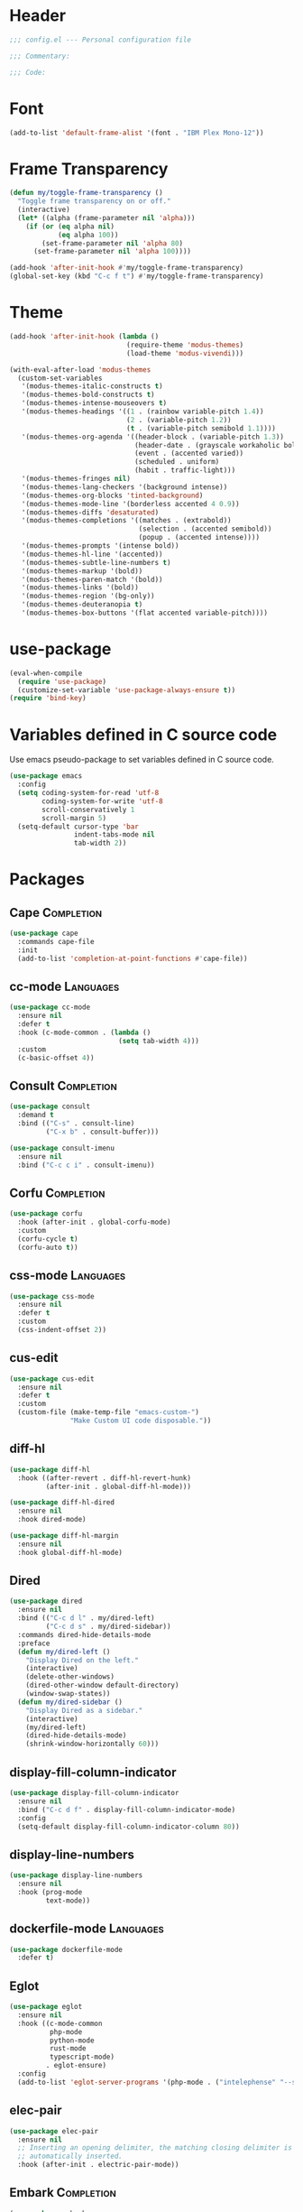 * Header
#+begin_src emacs-lisp
  ;;; config.el --- Personal configuration file

  ;;; Commentary:

  ;;; Code:
#+end_src

* Font
#+begin_src emacs-lisp
  (add-to-list 'default-frame-alist '(font . "IBM Plex Mono-12"))
#+end_src

* Frame Transparency
#+begin_src emacs-lisp
  (defun my/toggle-frame-transparency ()
    "Toggle frame transparency on or off."
    (interactive)
    (let* ((alpha (frame-parameter nil 'alpha)))
      (if (or (eq alpha nil)
              (eq alpha 100))
          (set-frame-parameter nil 'alpha 80)
        (set-frame-parameter nil 'alpha 100))))

  (add-hook 'after-init-hook #'my/toggle-frame-transparency)
  (global-set-key (kbd "C-c f t") #'my/toggle-frame-transparency)
#+end_src

* Theme
#+begin_src emacs-lisp
  (add-hook 'after-init-hook (lambda ()
                               (require-theme 'modus-themes)
                               (load-theme 'modus-vivendi)))

  (with-eval-after-load 'modus-themes
    (custom-set-variables
     '(modus-themes-italic-constructs t)
     '(modus-themes-bold-constructs t)
     '(modus-themes-intense-mouseovers t)
     '(modus-themes-headings '((1 . (rainbow variable-pitch 1.4))
                               (2 . (variable-pitch 1.2))
                               (t . (variable-pitch semibold 1.1))))
     '(modus-themes-org-agenda '((header-block . (variable-pitch 1.3))
                                 (header-date . (grayscale workaholic bold-today))
                                 (event . (accented varied))
                                 (scheduled . uniform)
                                 (habit . traffic-light)))
     '(modus-themes-fringes nil)
     '(modus-themes-lang-checkers '(background intense))
     '(modus-themes-org-blocks 'tinted-background)
     '(modus-themes-mode-line '(borderless accented 4 0.9))
     '(modus-themes-diffs 'desaturated)
     '(modus-themes-completions '((matches . (extrabold))
                                  (selection . (accented semibold))
                                  (popup . (accented intense))))
     '(modus-themes-prompts '(intense bold))
     '(modus-themes-hl-line '(accented))
     '(modus-themes-subtle-line-numbers t)
     '(modus-themes-markup '(bold))
     '(modus-themes-paren-match '(bold))
     '(modus-themes-links '(bold))
     '(modus-themes-region '(bg-only))
     '(modus-themes-deuteranopia t)
     '(modus-themes-box-buttons '(flat accented variable-pitch))))
#+end_src

* use-package
#+begin_src emacs-lisp
  (eval-when-compile
    (require 'use-package)
    (customize-set-variable 'use-package-always-ensure t))
  (require 'bind-key)
#+end_src

* Variables defined in C source code
Use emacs pseudo-package to set variables defined in C source code.
#+begin_src emacs-lisp
  (use-package emacs
    :config
    (setq coding-system-for-read 'utf-8
          coding-system-for-write 'utf-8
          scroll-conservatively 1
          scroll-margin 5)
    (setq-default cursor-type 'bar
                  indent-tabs-mode nil
                  tab-width 2))
#+end_src

* Packages
** Cape :Completion:
#+begin_src emacs-lisp
  (use-package cape
    :commands cape-file
    :init
    (add-to-list 'completion-at-point-functions #'cape-file))
#+end_src

** cc-mode :Languages:
#+begin_src emacs-lisp
  (use-package cc-mode
    :ensure nil
    :defer t
    :hook (c-mode-common . (lambda ()
                             (setq tab-width 4)))
    :custom
    (c-basic-offset 4))
#+end_src

** Consult :Completion:
#+begin_src emacs-lisp
  (use-package consult
    :demand t
    :bind (("C-s" . consult-line)
           ("C-x b" . consult-buffer)))
#+end_src

#+begin_src emacs-lisp
  (use-package consult-imenu
    :ensure nil
    :bind ("C-c c i" . consult-imenu))
#+end_src

** Corfu :Completion:
#+begin_src emacs-lisp
  (use-package corfu
    :hook (after-init . global-corfu-mode)
    :custom
    (corfu-cycle t)
    (corfu-auto t))
#+end_src

** css-mode :Languages:
#+begin_src emacs-lisp
  (use-package css-mode
    :ensure nil
    :defer t
    :custom
    (css-indent-offset 2))
#+end_src

** cus-edit
#+begin_src emacs-lisp
  (use-package cus-edit
    :ensure nil
    :defer t
    :custom
    (custom-file (make-temp-file "emacs-custom-")
                 "Make Custom UI code disposable."))
#+end_src

** diff-hl
#+begin_src emacs-lisp
  (use-package diff-hl
    :hook ((after-revert . diff-hl-revert-hunk)
           (after-init . global-diff-hl-mode)))
#+end_src

#+begin_src emacs-lisp
  (use-package diff-hl-dired
    :ensure nil
    :hook dired-mode)
#+end_src

#+begin_src emacs-lisp
  (use-package diff-hl-margin
    :ensure nil
    :hook global-diff-hl-mode)
#+end_src

** Dired
#+begin_src emacs-lisp
  (use-package dired
    :ensure nil
    :bind (("C-c d l" . my/dired-left)
           ("C-c d s" . my/dired-sidebar))
    :commands dired-hide-details-mode
    :preface
    (defun my/dired-left ()
      "Display Dired on the left."
      (interactive)
      (delete-other-windows)
      (dired-other-window default-directory)
      (window-swap-states))
    (defun my/dired-sidebar ()
      "Display Dired as a sidebar."
      (interactive)
      (my/dired-left)
      (dired-hide-details-mode)
      (shrink-window-horizontally 60)))
#+end_src

** display-fill-column-indicator
#+begin_src emacs-lisp
  (use-package display-fill-column-indicator
    :ensure nil
    :bind ("C-c d f" . display-fill-column-indicator-mode)
    :config
    (setq-default display-fill-column-indicator-column 80))
#+end_src

** display-line-numbers
#+begin_src emacs-lisp
  (use-package display-line-numbers
    :ensure nil
    :hook (prog-mode
           text-mode))
#+end_src

** dockerfile-mode :Languages:
#+begin_src emacs-lisp
  (use-package dockerfile-mode
    :defer t)
#+end_src

** Eglot
#+begin_src emacs-lisp
  (use-package eglot
    :ensure nil
    :hook ((c-mode-common
            php-mode
            python-mode
            rust-mode
            typescript-mode)
           . eglot-ensure)
    :config
    (add-to-list 'eglot-server-programs '(php-mode . ("intelephense" "--stdio"))))
#+end_src

** elec-pair
#+begin_src emacs-lisp
  (use-package elec-pair
    :ensure nil
    ;; Inserting an opening delimiter, the matching closing delimiter is
    ;; automatically inserted.
    :hook (after-init . electric-pair-mode))
#+end_src

** Embark :Completion:
#+begin_src emacs-lisp
  (use-package embark
    :bind ("C-c e a" . embark-act))
#+end_src

** embark-consult :Completion:
#+begin_src emacs-lisp
  (use-package embark-consult
    :after (consult
            embark))
#+end_src

** Files
#+begin_src emacs-lisp
  (use-package files
    :ensure nil
    :custom
    (make-backup-files nil "Stop creating ~ files.")
    :config
    ;; Suppress the warning on macOS.
    ;; Warning message:
    ;; ls does not support --dired; see ‘dired-use-ls-dired’ for more details.
    (when (and (eq system-type 'darwin) (executable-find "gls"))
      (setq insert-directory-program "gls")))
#+end_src

** Ibuffer
#+begin_src emacs-lisp
  (use-package ibuffer
    :ensure nil
    :bind ("C-x C-b" . ibuffer))
#+end_src

** JS :Languages:
#+begin_src emacs-lisp
  (use-package js
    :ensure nil
    :defer t
    :custom
    (js-indent-level 2))
#+end_src

** Magit
#+begin_src emacs-lisp
  (use-package magit
    :defer t)
#+end_src

** Marginalia :Completion:
#+begin_src emacs-lisp
  (use-package marginalia
    :hook vertico-mode)
#+end_src

** markdown-mode :Languages:
#+begin_src emacs-lisp
  (use-package markdown-mode
    :defer t)
#+end_src

** Mule
#+begin_src emacs-lisp
  (use-package mule
    :ensure nil
    :config
    (prefer-coding-system 'utf-8))
#+end_src

** Nano Modeline
#+begin_src emacs-lisp
  (use-package nano-modeline
    :hook (after-init
           ((after-revert
             after-save
             buffer-list-update
             find-file)
            . my/nano-modeline-colorize-branch-name))
    :preface
    (defun my/nano-modeline-colorize-branch-name ()
      "Colorize VCS branch name depending on the state."
      (if (stringp (buffer-file-name))
          (let* ((file (buffer-file-name))
                 (backend (vc-backend file))
                 (state (vc-state file backend)))
            (cond ((or (eq state 'up-to-date)
                       (eq state 'needs-update))
                   (set-face-foreground 'nano-modeline-active-primary
                                        (face-foreground 'vc-up-to-date-state)))
                  ((stringp state)
                   (set-face-foreground 'nano-modeline-active-primary
                                        (face-foreground 'vc-locked-state)))
                  ((eq state 'added)
                   (set-face-foreground 'nano-modeline-active-primary
                                        (face-foreground 'vc-locally-added-state)))
                  ((eq state 'conflict)
                   (set-face-foreground 'nano-modeline-active-primary
                                        (face-foreground 'vc-conflict-state)))
                  ((eq state 'removed)
                   (set-face-foreground 'nano-modeline-active-primary
                                        (face-foreground 'vc-removed-state)))
                  ((eq state 'missing)
                   (set-face-foreground 'nano-modeline-active-primary
                                        (face-foreground 'vc-missing-state)))
                  (t
                   (set-face-foreground 'nano-modeline-active-primary
                                        (face-foreground 'vc-edited-state)))))
        (unless (and (string= (substring (string-trim (buffer-name)) 0 1) "*")
                     (string= (substring (string-trim (buffer-name)) -1) "*"))
          (set-face-foreground 'nano-modeline-active-primary
                               (cdr (assoc 'fg-special-mild
                                           modus-themes-vivendi-colors))))))
    :custom
    (nano-modeline-position 'bottom)
    :defines modus-themes-vivendi-colors)
#+end_src

** Orderless :Completion:
#+begin_src emacs-lisp
  (use-package orderless
    :custom
    ;; These variables are defined in minibuffer.el.
    (completion-styles '(orderless basic))
    (completion-category-overrides '((file (styles basic partial-completion)))))
#+end_src

** Org :Languages:Org:
#+begin_src emacs-lisp
  (use-package org
    :ensure nil
    :defer t
    :custom
    ;; This variable is defined in org-keys.el.
    (org-use-speed-commands t)
    ;; These variables are defined in org.el.
    (org-startup-truncated nil "Wrap lines.")
    (org-startup-indented t)
    (org-ellipsis " ▾")
    (org-directory "~/Dropbox/Org")
    (org-default-notes-file (expand-file-name "notes.org" org-directory))
    (org-enforce-todo-dependencies t)
    (org-log-done 'time)
    (org-tags-column 0)
    (org-agenda-files `(,org-directory)))
#+end_src

#+begin_src emacs-lisp
  (use-package org-capture
    :ensure nil
    :bind ("C-c o c" . org-capture)
    :custom
    (org-capture-templates
     `(("n" "Note" entry (file+headline org-default-notes-file "Notes")
        "* %U\n%?")
       ("t" "Todo" entry (file+headline
                          ,(expand-file-name "gtd.org" org-directory) "Inbox")
        "* TODO %?"))))
#+end_src

#+begin_src emacs-lisp
  (use-package org-refile
    :ensure nil
    :defer t
    :custom
    (org-refile-targets '((org-agenda-files :maxlevel . 3))))
#+end_src

** org-modern :Org:
#+begin_src emacs-lisp
  (use-package org-modern
    :hook org-mode
    :custom
    (org-modern-star '("♔" "♕" "♖" "♗" "♘" "♙")))
#+end_src

** php-mode :Languages:
#+begin_src emacs-lisp
  (use-package php-mode
    :defer t)
#+end_src

** Posframe
#+begin_src emacs-lisp
  (use-package posframe
    :defer t)
#+end_src

** Python :Languages:
#+begin_src emacs-lisp
  (use-package python
    :ensure nil
    :defer t
    :hook (python-mode . (lambda ()
                           (setq tab-width 4))))
#+end_src

** realgud-lldb
#+begin_src emacs-lisp
  (use-package realgud-lldb
    :disabled
    :defer t)
#+end_src

** rust-mode :Languages:
#+begin_src emacs-lisp
  (use-package rust-mode
    :defer t
    :hook (rust-mode . (lambda ()
                         (setq tab-width 4)))
    :custom
    (rust-format-on-save t))
#+end_src

** Simple
#+begin_src emacs-lisp
  (use-package simple
    :ensure nil
    :preface
    (advice-add 'kill-ring-save :after (lambda (&rest args)
                                         (setq deactivate-mark nil)
                                         (message "Copied")))
    (advice-add 'yank :before (lambda (&optional arg)
                                (if (region-active-p)
                                    (delete-region (region-beginning)
                                                   (region-end))))))
#+end_src

** Startup
#+begin_src emacs-lisp
  (use-package startup
    :ensure nil
    :no-require t
    :custom
    (inhibit-startup-screen t)
    (initial-scratch-message nil))
#+end_src

** typescript-mode :Languages:
#+begin_src emacs-lisp
  (use-package typescript-mode
    :mode "\\.tsx\\'"
    :custom
    (typescript-indent-level 2))
#+end_src

** Vertico :Completion:
#+begin_src emacs-lisp
  (use-package vertico
    :hook after-init
    :custom
    (vertico-cycle t))
#+end_src

#+begin_src emacs-lisp
  (use-package vertico-directory
    :ensure nil
    :after vertico
    :bind (:map vertico-map
                ("RET" . vertico-directory-enter)
                ("DEL" . vertico-directory-delete-char)
                ("M-DEL" . vertico-directory-delete-word))
    :hook (rfn-eshadow-update-overlay . vertico-directory-tidy)
    :defines vertico-map)
#+end_src

** vertico-posframe :Completion:
#+begin_src emacs-lisp
  (use-package vertico-posframe
    :hook vertico-mode)
#+end_src

** Warnings
#+begin_src emacs-lisp
  (use-package warnings
    :ensure nil
    :defer t
    :custom
    (warning-minimum-level :error))
#+end_src

** web-mode :Languages:
#+begin_src emacs-lisp
  (use-package web-mode
    :mode "\\.svelte\\'"
    :hook (web-mode . (lambda ()
                        (let* ((extension (file-name-extension buffer-file-name)))
                          (cond ((or (string= extension "svelte")
                                     ;; (string= extension "")
                                     )
                                 (my/web-mode-indent 2))
                                ((or (string= extension "php")
                                     ;; (string= extension "")
                                     )
                                 (my/web-mode-indent 4))))))
    :preface
    (defun my/web-mode-indent (number)
      (setq tab-width number)
      (setq-local web-mode-script-padding number
                  web-mode-style-padding number
                  web-mode-markup-indent-offset number
                  web-mode-css-indent-offset number
                  web-mode-code-indent-offset number)))
#+end_src

** which-key
#+begin_src emacs-lisp
  (use-package which-key
    :hook after-init)
#+end_src

** Whitespace
#+begin_src emacs-lisp
  (use-package whitespace
    :ensure nil
    :hook ((after-init . global-whitespace-mode)
           (markdown-mode . (lambda ()
                              (setq-local whitespace-action nil))))
    :custom
    (whitespace-style '(face trailing tab-mark))
    (whitespace-action '(auto-cleanup)
                       "Cleanup any trailing whitespace when buffer is written."))
#+end_src

** Windmove
#+begin_src emacs-lisp
  (use-package windmove
    :ensure nil
    :bind (("C-c w <left>" . windmove-left)
           ("C-c w <up>" . windmove-up)
           ("C-c w <right>" . windmove-right)
           ("C-c w <down>" . windmove-down)))
#+end_src

** yaml-mode :Languages:
#+begin_src emacs-lisp
  (use-package yaml-mode
    :defer t)
#+end_src

** Yasnippet
#+begin_src emacs-lisp
  (use-package yasnippet
    :hook (after-init . yas-global-mode))
#+end_src

** yasnippet-snippets
#+begin_src emacs-lisp
  (use-package yasnippet-snippets
    :defer t)
#+end_src

* Footer
#+begin_src emacs-lisp
  (provide 'config)

  ;;; config.el ends here
#+end_src

